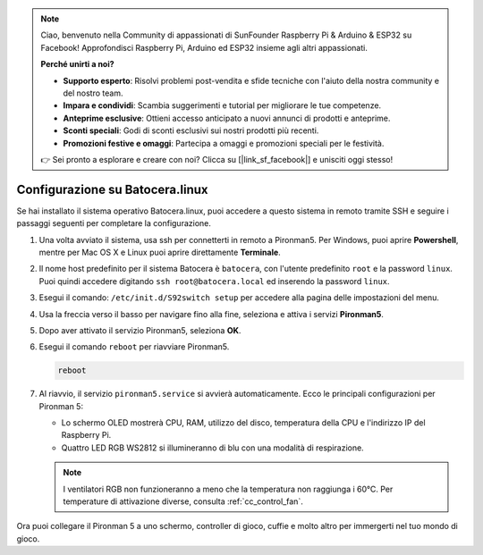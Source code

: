 .. note::

    Ciao, benvenuto nella Community di appassionati di SunFounder Raspberry Pi & Arduino & ESP32 su Facebook! Approfondisci Raspberry Pi, Arduino ed ESP32 insieme agli altri appassionati.

    **Perché unirti a noi?**

    - **Supporto esperto**: Risolvi problemi post-vendita e sfide tecniche con l'aiuto della nostra community e del nostro team.
    - **Impara e condividi**: Scambia suggerimenti e tutorial per migliorare le tue competenze.
    - **Anteprime esclusive**: Ottieni accesso anticipato a nuovi annunci di prodotti e anteprime.
    - **Sconti speciali**: Godi di sconti esclusivi sui nostri prodotti più recenti.
    - **Promozioni festive e omaggi**: Partecipa a omaggi e promozioni speciali per le festività.

    👉 Sei pronto a esplorare e creare con noi? Clicca su [|link_sf_facebook|] e unisciti oggi stesso!

.. _set_up_batocera:

Configurazione su Batocera.linux
=========================================================

Se hai installato il sistema operativo Batocera.linux, puoi accedere a questo sistema in remoto tramite SSH e seguire i passaggi seguenti per completare la configurazione.

#. Una volta avviato il sistema, usa ssh per connetterti in remoto a Pironman5. Per Windows, puoi aprire **Powershell**, mentre per Mac OS X e Linux puoi aprire direttamente **Terminale**.

   .. image:: img/batocera_powershell.png
      :width: 90%
      

#. Il nome host predefinito per il sistema Batocera è ``batocera``, con l'utente predefinito ``root`` e la password ``linux``. Puoi quindi accedere digitando ``ssh root@batocera.local`` ed inserendo la password ``linux``.

   .. image:: img/batocera_login.png
      :width: 90%

#. Esegui il comando: ``/etc/init.d/S92switch setup`` per accedere alla pagina delle impostazioni del menu.

   .. image:: img/batocera_configure.png  
      :width: 90%

#. Usa la freccia verso il basso per navigare fino alla fine, seleziona e attiva i servizi **Pironman5**.

   .. image:: img/batocera_configure_pironman5.png
      :width: 90%

#. Dopo aver attivato il servizio Pironman5, seleziona **OK**.

   .. image:: img/batocera_configure_pironman5_ok.png
      :width: 90%

#. Esegui il comando ``reboot`` per riavviare Pironman5.

   .. code-block:: shell

      reboot

#. Al riavvio, il servizio ``pironman5.service`` si avvierà automaticamente. Ecco le principali configurazioni per Pironman 5:

   * Lo schermo OLED mostrerà CPU, RAM, utilizzo del disco, temperatura della CPU e l'indirizzo IP del Raspberry Pi.
   * Quattro LED RGB WS2812 si illumineranno di blu con una modalità di respirazione.
   
   .. note::
    
     I ventilatori RGB non funzioneranno a meno che la temperatura non raggiunga i 60°C. Per temperature di attivazione diverse, consulta :ref:`cc_control_fan`.


Ora puoi collegare il Pironman 5 a uno schermo, controller di gioco, cuffie e molto altro per immergerti nel tuo mondo di gioco.

